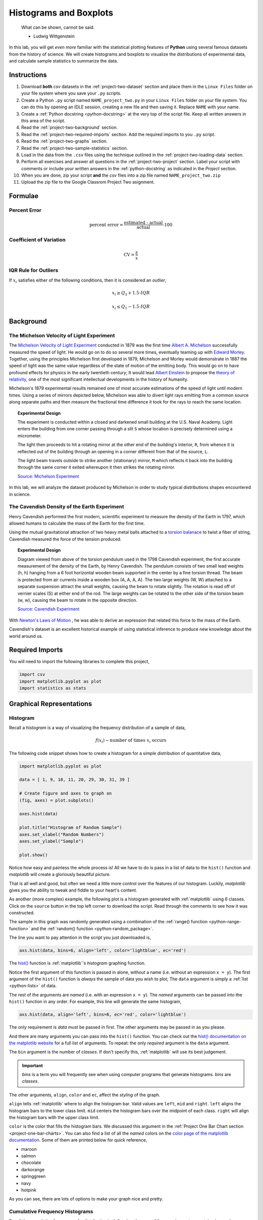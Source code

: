 .. _project-two:

=======================
Histograms and Boxplots
=======================

.. epigraph::

	What can be shown, cannot be said.

	- Ludwig Wittgenstein

In this lab, you will get *even more* familiar with the statistical plotting features of **Python** using several famous datasets from the history of science. We will create histograms and boxplots to visualize the distributions of experimental data, and calculate sample statistics to summarize the data. 

.. _project-two-instructions:

Instructions
============

1. Download **both** *csv* datasets in the :ref:`project-two-dataset` section and place them in the ``Linux Files`` folder on your file system where you save your ``.py`` scripts.
2. Create a Python ``.py`` script named ``NAME_project_two.py`` in your ``Linux Files`` folder on your file system. You can do this by opening an IDLE session, creating a new file and then saving it. Replace ``NAME`` with your name.
3. Create a :ref:`Python docstring <python-docstring>` at the very top of the script file. Keep all written answers in this area of the script.
4. Read the :ref:`project-two-background` section.
5. Read the :ref:`project-two-required-imports` section. Add the required imports to you ``.py`` script.
6. Read the :ref:`project-two-graphs` section.
7. Read the :ref:`project-two-sample-statistics` section.
8. Load in the data from the ``.csv`` files using the technique outlined in the :ref:`project-two-loading-data` section.
9. Perform all exercises and answer all questions in the :ref:`project-two-project` section. Label your script with comments or include your written answers in the :ref:`python-docstring` as indicated in the *Project* section.
10. When you are done, zip your script **and** the *csv* files into a zip file named ``NAME_project_two.zip``
11. Upload the zip file to the Google Classrom Project Two asignment.

Formulae
========

Percent Error
-------------

.. math::

    \text{percent error} = \frac{ \text{estimated - actual} }{ \text{actual} } \cdot 100

Coefficient of Variation
------------------------

.. math::

    \text{CV} = \frac{s}{\bar{x}}

IQR Rule for Outliers
---------------------

If :math:`x_i` satisfies either of the following conditions, then it is considered an *outlier*,

.. math::

    x_i \geq Q_3 + 1.5 \cdot IQR

.. math:: 

    x_i \leq Q_1 - 1.5 \cdot IQR

.. _project-two-background: 

Background
==========

The Michelson Velocity of Light Experiment 
------------------------------------------

The `Michelson Velocity of Light Experiment <https://www.gutenberg.org/files/11753/11753-h/11753-h.htm>`_ conducted in 1879 was the first time `Albert A. Michelson <https://en.wikipedia.org/wiki/Albert_A._Michelson>`_ successfully measured the speed of light. He would go on to do so several more times, eventually teaming up with `Edward Morley <https://en.wikipedia.org/wiki/Edward_W._Morley>`_. Together, using the principles Michelson first developed in 1879, Michelson and Morley would demonstrate in 1887 the speed of light was the same value regardless of the state of motion of the emitting body. This would go on to have profound effects for physics in the early twentieth century; It would lead `Albert Einstein <https://en.wikipedia.org/wiki/Albert_Einstein>`_ to propose the `theory of relativity <https://en.wikipedia.org/wiki/Theory_of_relativity>`_, one of the most significant intellectual developments in the history of humanity. 

Michelson's 1879 experimental results remained one of most accurate estimations of the speed of light until modern times. Using a series of mirrors depicted below, Michelson was able to divert light rays emitting from a common source along separate paths and then measure the fractional time difference it took for the rays to reach the same location.

.. image:: ../../../_static/img/context/scientific/michelson-experiment.png
    :width: 60%
    :align: center

.. topic:: Experimental Design
	
	The experiment is conducted within a closed and darkened small building at the U.S. Naval Academy. Light enters the building from one corner passing through a slit ``S`` whose location is precisely determined using a micrometer.

	The light then proceeds to hit a rotating mirror at the other end of the building's interior, ``R``, from whence it is reflected out of the building through an opening in a corner different from that of the source, ``L``.

	The light beam travels outside to strike another (stationary) mirror, ``M`` which reflects it back into the building through the same corner it exited whereupon it then strikes the rotating mirror.
	
	`Source: Michelson Experiment <https://great-northern-diver.github.io/loon.data/reference/michelson_1879.html>`_

In this lab, we will analyze the dataset produced by Michelson in order to study typical distributions shapes encountered in science.

The Cavendish Density of the Earth Experiment
---------------------------------------------

Henry Cavendish performed the first modern, scientific experiment to measure the density of the Earth in 1797, which allowed humans to calculate the mass of the Earth for the first time. 

Using the mutual gravitational attraction of two heavy metal balls attached to a `torsion balanace <https://en.wikipedia.org/wiki/Torsion_spring#Torsion_balance>`_ to twist a fiber of string, Cavendish measured the force of the tension produced. 

.. image:: ../../../_static/img/context/scientific/cavendish-torsion-balance.png
	:width: 60%
	:align: center

.. topic:: Experimental Design

	Diagram viewed from above of the torsion pendulum used in the 1798 Cavendish experiment, the first accurate measurement of the density of the Earth, by Henry Cavendish. The pendulum consists of two small lead weights (h, h) hanging from a 6 foot horizontal wooden beam supported in the center by a fine torsion thread. The beam is protected from air currents inside a wooden box (A, A, A, A). The two large weights (W, W) attached to a separate suspension attract the small weights, causing the beam to rotate slightly. The rotation is read off of vernier scales (S) at either end of the rod. The large weights can be rotated to the other side of the torsion beam (w, w), causing the beam to rotate in the opposite direction.
	
	`Source: Cavendish Experiment <https://commons.wikimedia.org/wiki/File:Cavendish_experiment_schematic.png>`_

With `Newton's Laws of Motion <https://en.wikipedia.org/wiki/Newton%27s_laws_of_motion>`_ , he was able to derive an expression that related this force to the mass of the Earth. 

Cavendish's dataset is an excellent historical example of using statistical inference to produce new knowledge about the world around us. 

.. _project-two-required-imports:

Required Imports
================

You will need to import the following libraries to complete this project,

.. code:: python
    
    import csv
    import matplotlib.pyplot as plot
    import statistics as stats

.. _project-two-graphs:

Graphical Representations
=========================

.. _project-two-histograms:

Histogram
---------

Recall a *histogram* is a way of visualizing the frequency distribution of a sample of data,

.. math:: 

    f(x_i) \sim \text{number of times } x_i \text{ occurs}

The following code snippet shows how to create a histogram for a simple distribution of quantitative data,

.. code:: python

    import matplotlib.pyplot as plot

    data = [ 1, 9, 10, 11, 20, 29, 30, 31, 39 ]

    # Create figure and axes to graph on
    (fig, axes) = plot.subplots()

    axes.hist(data)

    plot.title("Histogram of Random Sample")
    axes.set_xlabel("Random Numbers")
    axes.set_ylabel("Sample")

    plot.show()

.. plot:: _scripts/py/plots/histograms/histogram_simple.py

Notice how easy and painless the whole process is! All we have to do is pass in a list of data to the ``hist()`` function and *matplotlib* will create a gloriously beautiful picture. 

That is all well and good, but often we need a little more control over the features of our histogram. Luckily, *matplotlib* gives you the ability to tweak and fiddle to your heart's content. 

As another (more complex) example, the following plot is a histogram generated with :ref:`matplotlib` using *6* classes. Click on the ``source`` button in the top left corner to download the script. Read through the comments to see how it was constructed. 

.. plot:: _scripts/py/plots/histograms/histogram_normal.py

The sample in this graph was randomly generated using a combination of the :ref:`range() function <python-range-function>` and the :ref:`random() function <python-random_package>`.

The line you want to pay attention in the script you just downloaded is,

.. code:: python 

    axs.hist(data, bins=6, align='left', color='lightblue', ec='red')

The `hist() <https://matplotlib.org/stable/api/_as_gen/matplotlib.pyplot.hist.html>`_ function is :ref:`matplotlib`'s *histogram* graphing function. 

Notice the first argument of this function is passed in alone, without a name (i.e. without an expression ``x = y``). The first argument of the ``hist()`` function is *always* the sample of data you wish to plot; The ``data`` argument is simply a :ref:`list <python-lists>` of data. 

The rest of the arguments are *named* (i.e. with an expression ``x = y``). The *named* arguments can be passed into the ``hist()`` function in any order. For example, this line will generate the same histogram,

.. code:: python

    axs.hist(data, align='left', bins=6, ec='red', color='lightblue')

The only requirement is *data* must be passed in first. The other arguments may be passed in as you please.

And there are many arguments you can pass into the ``hist()`` function. You can check out the `hist() documentation on the matplotlib website <https://matplotlib.org/stable/api/_as_gen/matplotlib.pyplot.hist.html>`_ for a full list of arguments. To repeat: the only *required* argument is the ``data`` argument. 

The ``bin`` argument is the number of *classes*. If don't specify this, :ref:`matplotlib` will use its best judgement.

.. important:: 

    *bins* is a term you will frequently see when using computer programs that generate histograms. *bins* are *classes*.

The other arguments, ``align``, ``color`` and ``ec``, affect the *styling* of the graph. 

``align`` tells :ref:`matplotlib` where to align the histogram bar. Valid values are ``left``, ``mid`` and ``right``. ``left`` aligns the histogram bars to the lower class limit. ``mid`` centers the histogram bars over the midpoint of each class. ``right`` will align the histogram bars with the upper class limit.

``color`` is the color that fills the histogram bars. We discussed this argument in the :ref:`Project One Bar Chart section <project-one-bar-charts>`. You can also find a list of all the *named* colors on the `color page of the matplotlib documentation <https://matplotlib.org/stable/gallery/color/named_colors.html>`_. Some of them are printed below for quick reference,

- maroon
- salmon
- chocolate
- darkorange
- springgreen
- navy
- hotpink

As you can see, there are lots of options to make your graph nice and pretty.

.. _project-two-cumulative-frequency-histograms:

Cumulative Frequency Histograms
-------------------------------

Recall the *cumulative* frequency of a distribution is defined as the sum of frequencies up to a certain observation,

.. math::

    F(x_i) = \sum_{x_1}^{x_i} \frac{f(x_j)}{n}

We sometimes call :math:`F(x_i)` the *cumulative distribution function* (**CDF**). It tells how much of a distribution is *less than or equal* to a certain observation. In symbols,

.. math::

    F(x_i) = P(X \leq x_i)
    
When we first introduced the **CDF**, we graphed it using a modified histogram where we stacked up the frequencies. 

.. note::

    This is different from how our calculators represent this graph. Our calculators use a line graph to plot the CDF.

**Python** also uses a modified histogram to graph the **CDF**. In fact, **CDFs** are generated using the same ``hist()`` function as regular histograms; the only difference between regular histograms and cumulative histograms in **Python** is the arguments you pass into the ``hist()`` function. 

The following code snippet generates a **CDF** for a sample of data,

.. code:: python

    import matplotlib.pyplot as plt

    (fig, axes) = plt.subplots()

    data = [ 1, 9, 10, 11, 20, 29, 30, 31, 39 ]

    plt.suptitle('Cumulative Histogram of Random Sample')
    plt.title(f"n = {len(data)}")

    axes.set_xlabel("Grades")
    axes.set_ylabel("Cumulative Frequency")

    axes.hist(data, bins=6, cumulative=True, density=True)

    plt.show()

.. plot:: _scripts/py/plots/ogives/ogive_simple.py

To create a **CDF**, all we have to do is pass in two extra arguments to ``hist()``, the ``cumulative`` argument and ``density`` argument. For **CDFs**, both of these arguments are set to ``True``. ``cumulative`` tells *matplotlib* to accumulate the frequencies and stack them as it graphs the frequency distribution. ``density`` tells *matplotlib** to scale the vertical axis to 1. 

.. _project-two-boxplots:

Boxplots
--------

Recall a *boxplot* is a way of visualizing the *spread*, or *variation* of a distribution. In order to create one, a boxplot requires the :ref:`five_number_summary` of the distribution. The five sample statistics that are required are as follows,

1. :ref:`maximum <maximum>`
2. :ref:`first quartile <special-percentiles>`
3. :ref:`median <median>`
4. :ref:`third quartile <special-percentiles>` 
5. :ref:`minimum <minimum>`

#2-#4 represent the *box* of the boxplot. #1 and #5 represent the *whiskers* of the boxplot. 

For example, suppose we had a sample of *ordered* data,

.. math::

    S = \{ 1, 9, 10, 11, 20, 29, 30, 31, 39 \}

If we were doing this by hand, we would find all of the sample statistics in the Five Number Summary and draw the boxplot in the xy-plane (as we have many times). However, we are using :ref:`matplotlib <python-plotting>` to create statistical graphs and *matplotlib* will do a lot of heavy-lifting for us.

.. note::

    We will also talk about how to make **Python** calculate all these sample statistics for us in the :ref:`project-two-sample-statistics` section down below.

A boxplot for the example we were just discussing can be created in **Python** with the following snippet of code,

.. code:: python

    import matplotlib.pyplot as plot

    data = [ 1, 9, 10, 11, 20, 29, 30, 31, 39 ]

    # Create figure and axes to graph on
    (fig, axes) = plot.subplots()

    axes.boxplot(data, vert=False, whis=(0,100))

    plot.title("Box Plot of Random Sample")
    axes.set_xlabel("Random Numbers")
    axes.set_ylabel("Sample")

    plot.show()

.. plot:: _scripts/py/plots/boxplots/boxplot_simple.py

The `boxplot() <https://matplotlib.org/stable/api/_as_gen/matplotlib.pyplot.boxplot.html>`_ is, as you might have guessed, :ref:`matplotlib`'s way of generating boxplots. The first argument is the dataset we will wish to graph. 

The second argument is a *named* argument ``vert``. This controls the *direction* of the boxplot, i.e vertical versus horizontal. We have passed in a value of ``False``, meaning we want a *horizontal* boxplot. We always want our boxplots to align with our histograms; that is to say, we want the x-axis of both the histogram and the boxplot to represent the same values.

The third argument, ``whis``, is an ordered pair that controls where the whiskers of the boxplot are drawn. The first number in the ordered paired is the lower percentile you wish to graph; the second number in the ordered pair is the upper percentile you wish to graph. We have passed in ```(0,100)``` to indicate the whiskers will be drawn at the 0 :sup:`th` and the 100 :sup:`th` percentile; in other words, at the minimum and maximum values of the distribution.

.. _project-two-simultaneous-plots:

Simultaneous Plots
------------------

*matplotlib* is capable of graphing multiple plots at once. To do this, we create multiple sets of ``axes``. We control the number of ``axes`` *matplotlib* creates by passing in arguments to the ``subplot()``. 

The following code snippet will create a histogram and boxplot on the plot and then display it to the user,

.. code:: python

    .. code:: python

    import matplotlib.pyplot as plot

    data = [ 1, 9, 10, 11, 20, 29, 30, 31, 39 ]

    # Create figure and axes to graph on
    (fig, axes) = plot.subplots(1, 2)

    axes[0].hist(data)
    axes[1].boxplot(data, vert=False, whis=(0,100))

    plot.title("Box Plot of Random Sample")
    axes.set_xlabel("Random Numbers")
    axes.set_ylabel("Sample")

    plot.show()

.. plot:: _scripts/py/plots/other/boxplot_and_histogram.py

There are several things to notice about this code. 

First: We are passing in a ```1``` and a ```2``` to the ``subplots()`` function. When you pass arguments into ``subplots()``, it creates multiple *figures* and multiple *axes*. In this class, we don't care about *figures*, but because we want to create multiple axes, we still have to pass in a ```1```; *matplotlib* always interprets the first argument to the ``subplots()`` function as the number of *figures* to create. The second argument to the ``subplots()`` function is the important bit; we are passing in a ```2```, which tells *matplotlib* to create two sets of axes. It will return these axes as a :ref:`list <python-lists>`, which brings us the second important point.

Second: We plot the histogram on one set of axes and we plot the boxplot on another set of axes. Because we passed ```2``` into the *matplotlib* function, the ``axes`` variable is now a :ref:`list <python-lists>` of *axes*. We have to access each individual axes through its *index* and bracket notation. The line,

.. code:: python
    
    axes[0].hist(data)

calls the ``hist()`` function on the first set of axes. The line,

.. code:: python

    axes[1].boxplot(data, vert=False, whis=(0,100))

calls the ``boxplot()`` function on the second set of axes. 

.. _project-two-sample-statistics:

Sample Statistics
=================

Python has a :Ref:`python-stats-package` library that provides functions for calculating common sample statistics. Hope over to the :ref:`python-stats-package` page and read through the list of functions that can be imported into your script. 

For this lab, we will need the :ref:`python-sample-mean` function, the :ref:`python-quantiles` function` and the :ref:`python-standard-deviation` function. The rest can be ignored until later sections in the class.

.. _project-two-project:

Project
=======

Velocity of Light
-----------------

1. Load the :ref:`Velocity of Light <project-two-dataset>` data into a :ref:`Python Script <python-scripts>` using the technique outlined in the :ref:`project-two-loading-data` section.

2. Construct a histogram plot for this dataset using eight classes. Answer the following questions in the body of your :ref:`python-docstring`.

    a. What type of shape does this distribtion have? 

    b. Based on your answer to part *a*, how do you expect the sample mean to compare to the sample median?

3. Construct a cumulative frequency histogram for this dataset *on the same graph as your histogram*. Using the CDF, answer the following questions in the body of your :ref:`python-docstring`.

    a. What is the approximate value of the third quartile? 

    b. What is the approximate value of the first quartile?

    c. What is the approximate value of the median?

    d. What is the approximate value of the interquartile range?

    e. On what intervals is the CDF steepest? On what intervals is it approximately flat? Explain what these intervals means in terms of the speed of light. 
    
4. Construct a boxplot for this dataset *on the same graph as your histogram and CDF*. Using the boxplot, answer the following questions in the body of your :ref:`python-docstring`.

    a. What is the approximate value of the third quartile?

    b. What is the approximate value of the first quartile?

    c. What is the approximate value of the median?

    d. What is the approximate value of the interquartile range?
    
    e. What does the boxplot tell you about the *shape* of the distribution? Express the answer in terms of the variable being measured. In other words, what does the boxplot tell you about this distribution of measurements? Is it centered? Is it skewed? 

5. Using the :ref:`python-stats-package` library, calculate the following sample statistics. Label all of your calculations with comments.

    a. The sample mean.

    b. The sample median.

    c. The sample standard deviation.

    d. The first quartile.

    e. The third quartile.

    f. The interquartile range.

    g. The coefficient of variation.

6. Answer the following questions in your :ref:`python-docstring`. Label any calculations you perform to arrive at your answers with comments.

    a. How many standard deviations away from the mean is the third quartile? 

    b. How many standard deviations away from the mean is the first quartile?

    c. Explain the results of part #b and #c. What features of the distribution cause these quantities to be approximately equal or unequal?

7. Answer the following question in your :ref:`python-docstring`: Based on the IQR rule, are there any possible outliers in this dataset? 

8. Write a few sentences in your :ref:`python-docstring` describing Michelson's distribution of data. Use sample statistics to describe the center of the distribution, the shape of the distribution and the variability of the distribution. 

9. The actual value of the speed of light, according to the best estimates we have today, is :math:`299,792,458 \frac{m}{s}`. Use this information to answer the following questions in the body of your :ref:`python-docstring`: What is the percent error of Michelson's estimate with respect to the actual value?

Density of the Earth 
--------------------

1. Load the :ref:`Density of the Earth <project-two-dataset>` data into a :ref:`Python Script <python-scripts>` using the tecnique outlined in the :ref:`project_two_loading_data` section.

2. Construct a histogram plot for this dataset using eight classes. Answer the following questions in the body of your :ref:`python-docstring`.

    a. What type of shape does this distribtion have? 

    b. Based on your answer to part *a*, how do you expect the sample mean to compare to the sample median?

3. Construct a cumulative frequency histogram for this dataset *on the same graph as your histogram*. Using the CDF, answer the following questions in the body of your :ref:`python-docstring`.

    a. What is the approximate value of the third quartile? 

    b. What is the approximate value of the first quartile?

    c. What is the approximate value of the median?

    d. What is the approximate value of the interquartile range?
    
    e. On what intervals is the CDF steepest? On what intervals is it approximately flat? Explain what these intervals means in terms of the density of earth. 

4. Construct a boxplot for this dataset *on the same graph as your histogram and CDF*. Using the boxplot, answer the following questions in the body of your :ref:`python-docstring`.

    a. What is the approximate value of the third quartile?

    b. What is the approximate value of the first quartile?

    c. What is the approximate value of the median?

    d. What is the approximate value of the interquartile range?
    
     e. What does the boxplot tell you about the *shape* of the distribution? Express the answer in terms of the variable being measured. In other words, what does the boxplot tell you about this distribution of measurements? Is it centered? Is it skewed? 

5. Using the :ref:`python-stats-package` library, calculate the following sample statistics. Label all of your calculations with comments.

    a. The sample mean.

    b. The sample median.

    c. The sample standard deviation.

    d. The first quartile.

    e. The third quartile.

    f. The interquartile range.

    g. The coefficient of variation.

6. Answer the following questions in your :ref:`python-docstring`. Label any calculations you perform to arrive at your answers with comments.

    a. How many standard deviations away from the mean is the third quartile? 

    b. How many standard deviations away from the mean is the first quartile?

    c. Explain the results of part #b and #c. What features of the distribution cause these quantities to be approximately equal or unequal?

7. Answer the following question in your :ref:`python-docstring`: Based on the IQR rule, are there any possible outliers in this dataset? 

8. Write a few sentences in your :ref:`python-docstring` describing Cavendish's distribution of data. Use sample statistics to describe the center of the distribution, the shape of the distribution and the variability of the distribution. 

9. The actual value of the density of the Earth, according to the best estimates we have today, is :math:`5.515 \frac{g}{cm^2}`. Use this information to answer the following questions in the body of your :ref:`python-docstring`: What is the percent error of Cavendish's estimate with respect to the actual value?

Comparative Analysis
--------------------

1. Answer the following questions in your :ref:`python-docstring`.

    a. Which experimental distribution of data has more variability? Justify your answer with sample statistics calculated in the previous two sections. 

    b. Which distribution is more skewed and in which direction does the skew lie? Justify your answer with sample statistics calculated in the previous two sections.

    c. Which experiment yielded a more accurate measure with respect to modern estimates? Justify your answer with sample statistics calculated in the previous two sections.

    d. We have encountered normal distributions in a wide array of seemingly unrelated subjects: geyser durations, wine acidity, alpha particle emissions and now: the speed of light and the density of earth. We have not yet explained why the phenomenon of normality occurs so often (so often, you might call it *normal*), but that will soon change. As a precursor of things to come, answer the following question to the best of your current ability: Based on what you have learned so far in this course, why do you think normal distributions occur so often in nature?

.. _project-two-dataset:

Datasets
========

.. _project-two-loading-data:

Loading Data
------------

The following code snippet will load in a *CSV* spreadsheet named ``example.csv``, parse it into a list and then print it to screen, assuming that *CSV* file is saved in the same folder as your script. Modify this code snippet to fit the datasets in this lab and then use it to load in the provided datasets in :ref:`project-two-dataset` section.

.. code-block:: python 

    import csv

    # read in data
    with open('example.csv') as csv_file:
        csv_reader = csv.reader(csv_file)
        raw_data = [ row for row in csv_reader ]

    # separate headers from data
    headers = raw_data[0]
    columns = raw_data[1:]

    # grab first column from csv file and ensure it's a number (not a string)
    column_1 = [ float(row[0]) for row in columns ]

    print(column_1)

.. important::

    This is *slightly* different from how we did it in the first project. **Python** reads in the *.csv* file as plain text, even the numbers. In other words, Python interprets an observation of, say, ``2`` as a string of text that says ``"2"``; this is fine and dandy when dealing with categorical data because we represent categories with :ref:`strings <python-strings>`. When we are dealing with quantitative data, we have to tell **Python** to convert the plain text to a :ref:`float <python-floats>` data type (Recall *floats* are *decimal* valued data types). The ``float()`` function in the code snippet above converts the plain text to a numeric value and stores it in a variable.

Velocity of Light Data
----------------------

You can download the full dataset :download:`here <../../../_static/csv/datasets/scientific/velocity-of-light-data.csv>`.

The following table is the a preview of the data you will be using for this project. 

.. csv-table:: Michelson's Velocity of Light Data
   :file: ../../../_static/csv/datasets/previews/velocity-of-light-data-preview.csv

The meaning of the column is clear from the column header: each observation measures the speed of light in meters per second, :math:`\frac{km}{s}`.

Density of the Earth Data
-------------------------

You can download the full dataset :download:`here <../../../_static/csv/datasets/scientific/earth-density-data.csv>`.

The following table is the a preview of the data you will be using for this project. 

.. csv-table:: Cavendish's Density of the Earth Data
   :file: ../../../_static/csv/datasets/previews/earth-density-data-preview.csv

The first column corresponds to the experiment number (first, second, third, etc.). The second column is the *ratio of the density of Earth to the density of water*. Recall the density of water by definition is :math:`1 \frac{g}{cm^3}`.

References
==========

- `matplotlib colors <https://matplotlib.org/stable/gallery/color/named_colors.html>`_
- `matplotlib boxplot function <https://matplotlib.org/stable/api/_as_gen/matplotlib.pyplot.boxplot.html>`_
- `matplotlib histogram function <https://matplotlib.org/stable/api/_as_gen/matplotlib.pyplot.hist.html>`_
- `python statistics package <https://docs.python.org/3/library/statistics.html>`_
